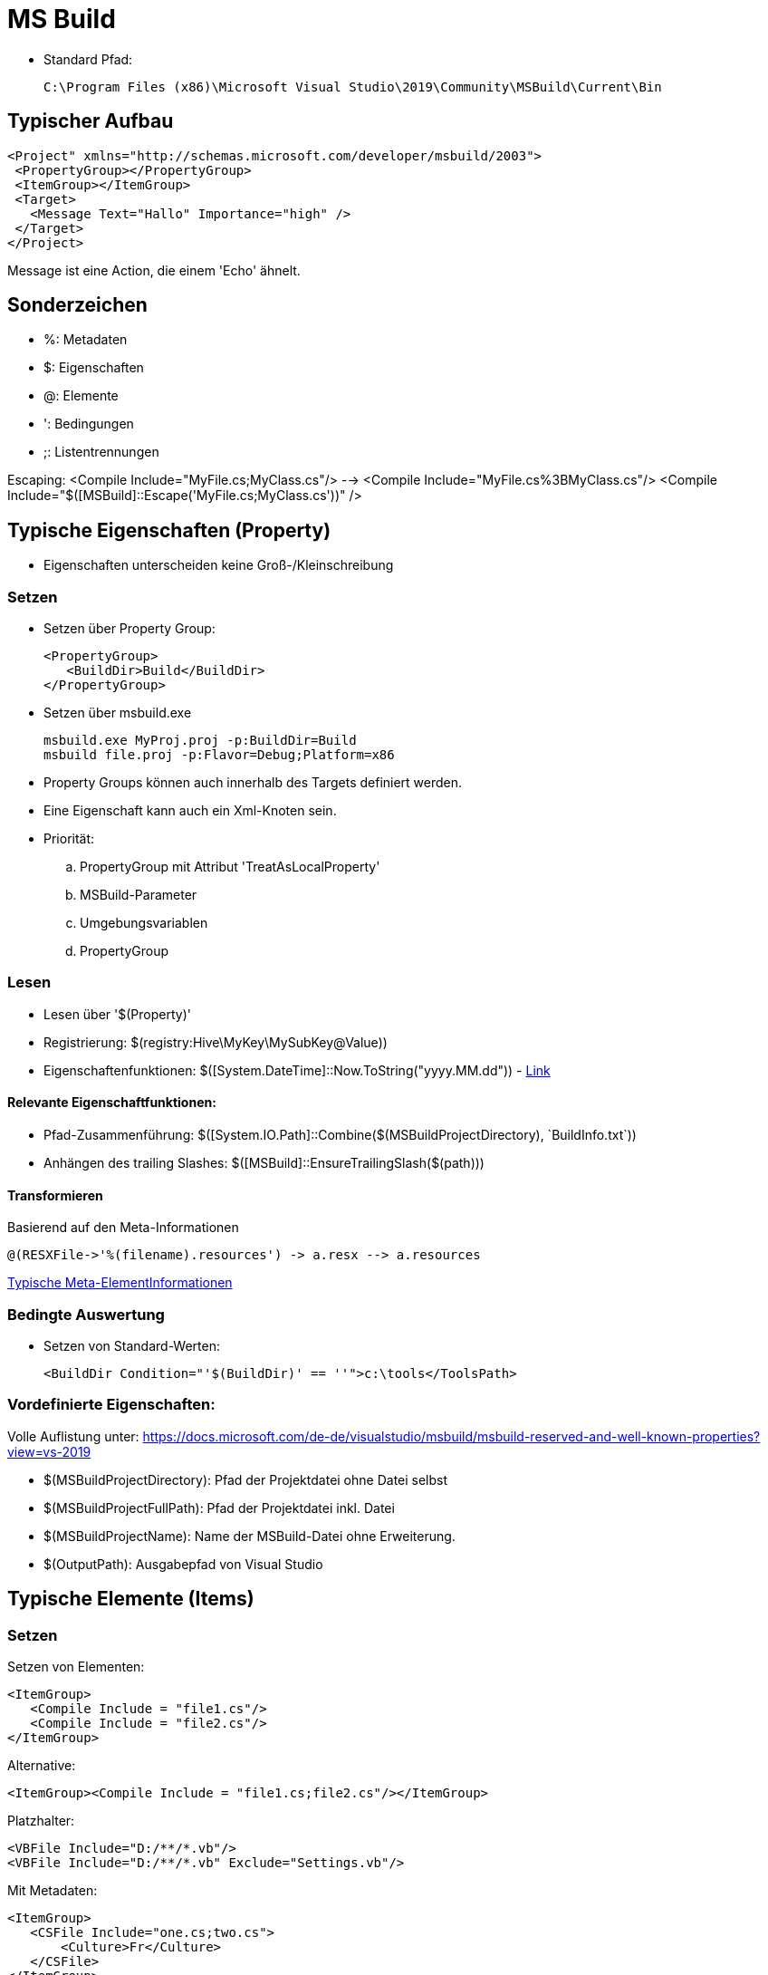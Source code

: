 
= MS Build

* Standard Pfad: 

 C:\Program Files (x86)\Microsoft Visual Studio\2019\Community\MSBuild\Current\Bin

== Typischer Aufbau

 <Project" xmlns="http://schemas.microsoft.com/developer/msbuild/2003">
  <PropertyGroup></PropertyGroup>
  <ItemGroup></ItemGroup>
  <Target>
    <Message Text="Hallo" Importance="high" />
  </Target>
 </Project>

Message ist eine Action, die einem 'Echo' ähnelt. 

== Sonderzeichen 

* %: Metadaten
* $: Eigenschaften
* @: Elemente
* ': Bedingungen
* ;: Listentrennungen

Escaping: 
 <Compile Include="MyFile.cs;MyClass.cs"/>  --> <Compile Include="MyFile.cs%3BMyClass.cs"/>
 <Compile Include="$([MSBuild]::Escape('MyFile.cs;MyClass.cs'))" />


== Typische Eigenschaften (Property)

- Eigenschaften unterscheiden keine Groß-/Kleinschreibung

=== Setzen

- Setzen über Property Group: 

 <PropertyGroup>
    <BuildDir>Build</BuildDir>
 </PropertyGroup>

- Setzen über msbuild.exe

 msbuild.exe MyProj.proj -p:BuildDir=Build
 msbuild file.proj -p:Flavor=Debug;Platform=x86

- Property Groups können auch innerhalb des Targets definiert werden. 
- Eine Eigenschaft kann auch ein Xml-Knoten sein. 

- Priorität: 
.. PropertyGroup mit Attribut 'TreatAsLocalProperty'
.. MSBuild-Parameter
.. Umgebungsvariablen
.. PropertyGroup

=== Lesen

- Lesen über '$(Property)'
- Registrierung: $(registry:Hive\MyKey\MySubKey@Value))
- Eigenschaftenfunktionen: $([System.DateTime]::Now.ToString("yyyy.MM.dd")) - https://docs.microsoft.com/de-de/visualstudio/msbuild/property-functions?view=vs-2019[Link]

==== Relevante Eigenschaftfunktionen: 

- Pfad-Zusammenführung: $([System.IO.Path]::Combine($(MSBuildProjectDirectory), +`BuildInfo.txt`+))
- Anhängen des trailing Slashes: $([MSBuild]::EnsureTrailingSlash($(path)))

==== Transformieren

Basierend auf den Meta-Informationen

 @(RESXFile->'%(filename).resources') -> a.resx --> a.resources

https://docs.microsoft.com/de-de/visualstudio/msbuild/msbuild-well-known-item-metadata?view=vs-2019[Typische Meta-ElementInformationen]
 

=== Bedingte Auswertung

- Setzen von Standard-Werten: 

 <BuildDir Condition="'$(BuildDir)' == ''">c:\tools</ToolsPath>

=== Vordefinierte Eigenschaften: 

Volle Auflistung unter: https://docs.microsoft.com/de-de/visualstudio/msbuild/msbuild-reserved-and-well-known-properties?view=vs-2019

- $(MSBuildProjectDirectory): Pfad der Projektdatei ohne Datei selbst
- $(MSBuildProjectFullPath): Pfad der Projektdatei inkl. Datei
- $(MSBuildProjectName): Name der MSBuild-Datei ohne Erweiterung. 

- $(OutputPath): Ausgabepfad von Visual Studio

== Typische Elemente (Items)

=== Setzen

Setzen von Elementen: 

 <ItemGroup>
    <Compile Include = "file1.cs"/>
    <Compile Include = "file2.cs"/>
 </ItemGroup>

Alternative: 

 <ItemGroup><Compile Include = "file1.cs;file2.cs"/></ItemGroup>

Platzhalter: 

 <VBFile Include="D:/**/*.vb"/>
 <VBFile Include="D:/**/*.vb" Exclude="Settings.vb"/>

Mit Metadaten: 

 <ItemGroup>
    <CSFile Include="one.cs;two.cs">
        <Culture>Fr</Culture>
    </CSFile>
 </ItemGroup>

=== Lesen

Lesen von Elementen

 @(Compile) ==> file1.cs;file2.cs 

Auswerten von Meta-Daten: https://docs.microsoft.com/de-de/visualstudio/msbuild/msbuild-well-known-item-metadata?view=vs-2019[Standard-Metadaten]

  <Target Name="Batching">
        <Message Text="@(CSFile)" Condition=" '%(Culture)' == 'Fr' "/>
  </Target>


Umwandlung mit Hilfe von Meta-Daten: 

 @(CppFiles -> '%(Filename).obj')

Entfernen von Element (nur innerhalb eines Targets erlaubt):

 <Target>
    <ItemGroup><Compile Remove="*.config"/></ItemGroup>
 </Target>

=== Elementfunktionen:

https://docs.microsoft.com/de-de/visualstudio/msbuild/item-functions?view=vs-2019[Volle Übersicht]

  @(Compile->IndexOf('.')) ==> 3;5 (je nach Position)

Relevante Funktionen: 

. ->Count()
. ->IndexOf()
. ->Replace('a', 'b')

== Ziele

 <Target Name="Construct">
    <Csc Sources="@(Compile)" />
 </Target>

- Ein Ziel wird maximal einmal ausgeführt

=== Definition und Reihenfolge von Zielen

* Erstes Ziel: Wenn nichts angegeben wird, wird das erste Ziel ausgeführt. 
* InitialTargets: Als Attribut ins Project. Wird immer ausgeführt. 

 <Project InitialTargets="Warm;Eject" xmlns="http://schemas.microsoft.com/developer/msbuild/2003">

* DefaultTargets: Wenn nichts über msbuild.exe angegeben ist, wird dies hier ausgeführt. 

 <Project DefaultTargets="Warm;Eject" xmlns="http://schemas.microsoft.com/developer/msbuild/2003">

* BeforeTargets, AfterTargets: Hierüber kann eine Reihenfolge definiert werden. 

* DependsOnTargets: Gibt die Ziele an, die davor ausgeführt werden müssen.

=== Standard-Ziele

https://docs.microsoft.com/de-de/visualstudio/msbuild/msbuild-targets?view=vs-2019[Volle Liste]

* BeforeBuild: Vor dem Bauen
* Build: Der Standard
* AfterBuild: Nach dem Bauen

https://docs.microsoft.com/de-de/visualstudio/msbuild/how-to-extend-the-visual-studio-build-process?view=vs-2019[Überschreiben von Zielen]

== Aufgaben

* Schnittstelle _ITask_ in Microsoft.Build.Framework
* Vorimplementierung _Task_ in Microsoft.Build.Utilities.dll 

* Importieren von neuen Tasks: 

 <UsingTask TaskName="Microsoft.Build.Tasks.ResolveNativeReference" AssemblyName="Microsoft.Build.Tasks.Core" />
 <UsingTask TaskName="SimpleTask3.SimpleTask3" AssemblyFile="SimpleTask3\bin\debug\simpletask3.dll"/>

 * https://docs.microsoft.com/de-de/visualstudio/msbuild/msbuild-roslyncodetaskfactory?view=vs-2019[Inlineaufgaben-Definition]

* Ignorieren von Fehlern: 

 <Delete Files="@(Files)" ContinueOnError="WarnAndContinue"/>

=== Typische Aufgaben

https://docs.microsoft.com/de-de/visualstudio/msbuild/msbuild-task-reference?view=vs-2019[Komplette Referenz]

Nachricht an die Konsole: 

 <Target><Message Text="$(BuildDir)" Importance="high"/></Target>

Erzeugen eines Ordners: 

 <MakeDir Directories = "$(BuildDir)" Condition = "!Exists('$(BuildDir)')" />

Entfernen eines Ordners: 

 <RemoveDir Directories="$(BuildDir)" />

https://docs.microsoft.com/de-de/visualstudio/msbuild/msbuild-items?view=vs-2019#updating-metadata-on-items-in-an-itemgroup-outside-of-a-target[Komplexeres Beispiel]


== Sonstiges

* Importieren von Elementen

 <Import Project="Other.targets" />